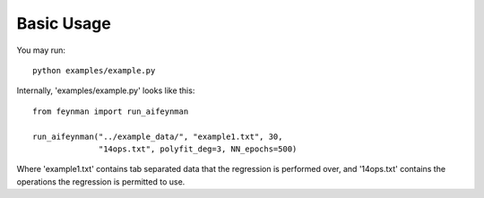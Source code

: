 ========
Basic Usage
========

You may run::

    python examples/example.py

Internally, 'examples/example.py' looks like this::
  
  from feynman import run_aifeynman

  run_aifeynman("../example_data/", "example1.txt", 30,
                "14ops.txt", polyfit_deg=3, NN_epochs=500)

Where 'example1.txt' contains tab separated data that the regression is performed over, and '14ops.txt' contains the operations the regression is permitted to use.


